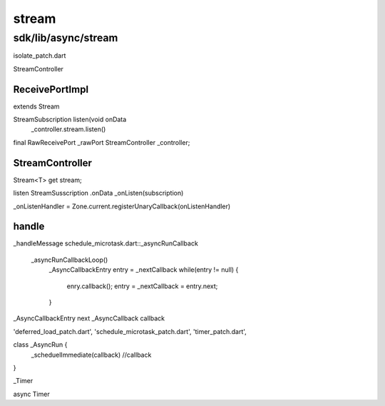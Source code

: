 stream
###############################################################################

sdk/lib/async/stream
*******************************************************************************

isolate_patch.dart

StreamController



ReceivePortImpl
===============================================================================

extends Stream

StreamSubscription listen(void onData
  _controller.stream.listen()

final RawReceivePort _rawPort
StreamController _controller;

StreamController
===============================================================================

Stream<T> get stream;


listen
StreamSusscription
.onData
_onListen(subscription)



_onListenHandler = Zone.current.registerUnaryCallback(onListenHandler)



handle
===============================================================================

_handleMessage
schedule_microtask.dart::_asyncRunCallback
  _asyncRunCallbackLoop()
    _AsyncCallbackEntry entry = _nextCallback
    while(entry != null) {
      enry.callback();
      entry = _nextCallback = entry.next;
    }


_AsyncCallbackEntry next
_AsyncCallback callback



'deferred_load_patch.dart',
'schedule_microtask_patch.dart',
'timer_patch.dart',


class _AsyncRun {
  _scheduelImmediate(callback)
  //callback
}


_Timer

async Timer






===============================================================================
===============================================================================
===============================================================================
===============================================================================

*******************************************************************************
===============================================================================
===============================================================================
===============================================================================
